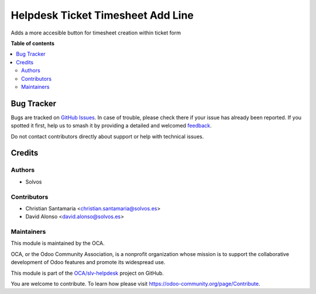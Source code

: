 ==================================
Helpdesk Ticket Timesheet Add Line
==================================

.. 
   !!!!!!!!!!!!!!!!!!!!!!!!!!!!!!!!!!!!!!!!!!!!!!!!!!!!
   !! This file is generated by oca-gen-addon-readme !!
   !! changes will be overwritten.                   !!
   !!!!!!!!!!!!!!!!!!!!!!!!!!!!!!!!!!!!!!!!!!!!!!!!!!!!
   !! source digest: sha256:4ffe65c4c01e83965652b12a2dc4881047cf150b54d9f01d3a624f4984429aec
   !!!!!!!!!!!!!!!!!!!!!!!!!!!!!!!!!!!!!!!!!!!!!!!!!!!!

.. |badge1| image:: https://img.shields.io/badge/maturity-Beta-yellow.png
    :target: https://odoo-community.org/page/development-status
    :alt: Beta
.. |badge2| image:: https://img.shields.io/badge/licence-LGPL--3-blue.png
    :target: http://www.gnu.org/licenses/lgpl-3.0-standalone.html
    :alt: License: LGPL-3
.. |badge3| image:: https://img.shields.io/badge/github-OCA%2Fslv--helpdesk-lightgray.png?logo=github
    :target: https://github.com/OCA/slv-helpdesk/tree/15.0/helpdesk_mgmt_timesheet_addline
    :alt: OCA/slv-helpdesk
.. |badge4| image:: https://img.shields.io/badge/weblate-Translate%20me-F47D42.png
    :target: https://translation.odoo-community.org/projects/slv-helpdesk-15-0/slv-helpdesk-15-0-helpdesk_mgmt_timesheet_addline
    :alt: Translate me on Weblate
.. |badge5| image:: https://img.shields.io/badge/runboat-Try%20me-875A7B.png
    :target: https://runboat.odoo-community.org/builds?repo=OCA/slv-helpdesk&target_branch=15.0
    :alt: Try me on Runboat

|badge1| |badge2| |badge3| |badge4| |badge5|

Adds a more accesible button for timesheet creation within ticket form

**Table of contents**

.. contents::
   :local:

Bug Tracker
===========

Bugs are tracked on `GitHub Issues <https://github.com/OCA/slv-helpdesk/issues>`_.
In case of trouble, please check there if your issue has already been reported.
If you spotted it first, help us to smash it by providing a detailed and welcomed
`feedback <https://github.com/OCA/slv-helpdesk/issues/new?body=module:%20helpdesk_mgmt_timesheet_addline%0Aversion:%2015.0%0A%0A**Steps%20to%20reproduce**%0A-%20...%0A%0A**Current%20behavior**%0A%0A**Expected%20behavior**>`_.

Do not contact contributors directly about support or help with technical issues.

Credits
=======

Authors
~~~~~~~

* Solvos

Contributors
~~~~~~~~~~~~

* Christian Santamaria <christian.santamaria@solvos.es>
* David Alonso <david.alonso@solvos.es>

Maintainers
~~~~~~~~~~~

This module is maintained by the OCA.

.. image:: https://odoo-community.org/logo.png
   :alt: Odoo Community Association
   :target: https://odoo-community.org

OCA, or the Odoo Community Association, is a nonprofit organization whose
mission is to support the collaborative development of Odoo features and
promote its widespread use.

This module is part of the `OCA/slv-helpdesk <https://github.com/OCA/slv-helpdesk/tree/15.0/helpdesk_mgmt_timesheet_addline>`_ project on GitHub.

You are welcome to contribute. To learn how please visit https://odoo-community.org/page/Contribute.
